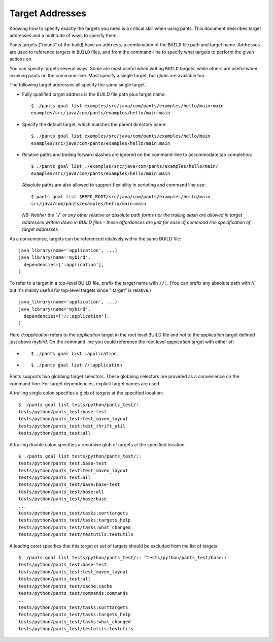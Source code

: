 Target Addresses
================

Knowing how to specify exactly the targets you need is a critical skill when
using pants. This document describes target addresses and a multitude of ways
to specify them.

Pants targets ("nouns" of the build) have an ``address``, a combination of the
``BUILD`` file path and target name. Addresses are used to reference targets
in ``BUILD`` files, and from the command-line to specify what targets to
perform the given actions on.

You can specify targets several ways. Some are most useful when writing
``BUILD`` targets, while others are useful when invoking pants on the
command-line. Most specify a single target, but globs are available too.

The following target addresses all specify the same single target.

* Fully qualified target address is the BUILD file path plus target name::

    $ ./pants goal list examples/src/java/com/pants/examples/hello/main:main
    examples/src/java/com/pants/examples/hello/main:main

* Specify the default target, which matches the parent directory name::

    $ ./pants goal list examples/src/java/com/pants/examples/hello/main
    examples/src/java/com/pants/examples/hello/main:main

* Relative paths and trailing forward slashes are ignored on the command-line to accommodate tab
  completion::

    $ ./pants goal list ./examples/src/java/com/pants/examples/hello/main/
    examples/src/java/com/pants/examples/hello/main:main

  Absolute paths are also allowed to support flexibility in scripting and command line use::

    $ pants goal list $REPO_ROOT/src/java/com/pants/examples/hello/main
    src/java/com/pants/examples/hello/main:main

  *NB: Neither the `./` or any other relative or absolute path forms nor the trailing slash are
  allowed in target addresses written down in BUILD files - these affordances are just for ease of
  command line specification of target addresses.*


As a convenience, targets can be referenced relatively within the same BUILD file::

    java_library(name='application', ...)
    java_library(name='mybird',
      dependencies=[':application'],
    )

To refer to a target in a top-level BUILD file, prefix the target name with ``//:``. (You can
prefix any absolute path with //, but it's mainly useful for top-level targets since ":target"
is relative.) ::

    java_library(name='application', ...)
    java_library(name='mybird',
      dependencies=['//:application'],
    )

Here `//:application` refers to the `application` target in the root level BUILD file and *not*
to the `application` target defined just above `mybird`.  On the command line you could reference
the root level `application` target with either of:

* ::

    $ ./pants goal list :application

* ::

    $ ./pants goal list //:application


Pants supports two globbing target selectors. These globbing selectors are
provided as a convenience on the command-line. For target dependencies,
explicit target names are used.

A trailing single colon specifies a glob of targets at the specified location::

    $ ./pants goal list tests/python/pants_test/:
    tests/python/pants_test:base-test
    tests/python/pants_test:test_maven_layout
    tests/python/pants_test:test_thrift_util
    tests/python/pants_test:all


A trailing double colon specifies a recursive glob of targets at the specified
location::

    $ ./pants goal list tests/python/pants_test/::
    tests/python/pants_test:base-test
    tests/python/pants_test:test_maven_layout
    tests/python/pants_test:all
    tests/python/pants_test/base:base-test
    tests/python/pants_test/base:all
    tests/python/pants_test/base:base
    ...
    tests/python/pants_test/tasks:sorttargets
    tests/python/pants_test/tasks:targets_help
    tests/python/pants_test/tasks:what_changed
    tests/python/pants_test/testutils:testutils

A leading caret specifies that this target or set of targets should be excluded from the
list of targets::

    $ ./pants goal list tests/python/pants_test/:: ^tests/python/pants_test/base::
    tests/python/pants_test:base-test
    tests/python/pants_test:test_maven_layout
    tests/python/pants_test:all
    tests/python/pants_test/cache:cache
    tests/python/pants_test/commands:commands
    ...
    tests/python/pants_test/tasks:sorttargets
    tests/python/pants_test/tasks:targets_help
    tests/python/pants_test/tasks:what_changed
    tests/python/pants_test/testutils:testutils

